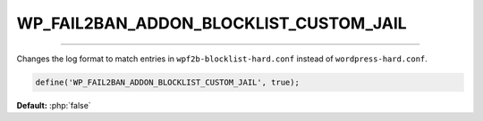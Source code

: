 .. _WP_FAIL2BAN_ADDON_BLOCKLIST_CUSTOM_JAIL:

.. role:: php(code)
  :language: php

WP_FAIL2BAN_ADDON_BLOCKLIST_CUSTOM_JAIL
---------------------------------------

.. versionadded:: 1.0.0

----

Changes the log format to match entries in ``wpf2b-blocklist-hard.conf`` instead of ``wordpress-hard.conf``.

.. code-block:: php

  define('WP_FAIL2BAN_ADDON_BLOCKLIST_CUSTOM_JAIL', true);

**Default:** :php:`false`
